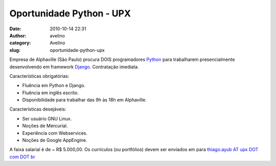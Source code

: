 Oportunidade Python - UPX
#########################
:date: 2010-10-14 22:31
:author: avelino
:category: Avelino
:slug: oportunidade-python-upx

Empresa de Alphaville (São Paulo) procura DOIS programadores `Python`_
para trabalharem presencialmente desenvolvendo em framework `Django`_.
Contratação imediata.

Características obrigatórias:

-  Fluência em Python e Django.
-  Fluência em inglês escrito.
-  Disponibilidade para trabalhar das 9h às 18h em Alphaville.

Características desejáveis:

-  Ser usuário GNU Linux.
-  Noções de Mercurial.
-  Experiência com Webservices.
-  Noções de Google AppEngine.

A faixa salarial é de ~ R$ 5.000,00. Os currículos (ou portfólios) devem
ser enviados em para `thiago.ayub AT upx DOT com DOT br`_

.. _Python: http://python.org/
.. _Django: http://www.djangoproject.com/
.. _thiago.ayub AT upx DOT com DOT br: mailto:thiago.ayub@upx.com.br
